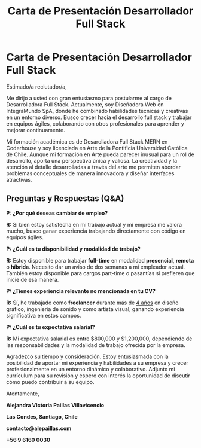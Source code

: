 #+title: Carta de Presentación Desarrollador Full Stack

* Carta de Presentación Desarrollador Full Stack

Estimado/a reclutador/a,

Me dirijo a usted con gran entusiasmo para postularme al cargo de
Desarrolladora Full Stack. Actualmente, soy Diseñadora Web en
IntegraMundo SpA, donde he combinado habilidades técnicas y creativas
en un entorno diverso. Busco crecer hacia el desarrollo full stack y
trabajar en equipos ágiles, colaborando con otros profesionales para
aprender y mejorar continuamente.

Mi formación académica es de Desarolladora Full Stack MERN en
Coderhouse y soy licenciada en Arte de la Pontificia Universidad
Católica de Chile. Aunque mi formación en Arte pueda parecer inusual
para un rol de desarrollo, aporta una perspectiva única y valiosa. La
creatividad y la atención al detalle desarrolladas a través del arte
me permiten abordar problemas conceptuales de manera innovadora y
diseñar interfaces atractivas.

** Preguntas y Respuestas (Q&A)

*P: ¿Por qué deseas cambiar de empleo?*

*R:* Si bien estoy satisfecha en mi trabajo actual y mi empresa me
valora mucho, busco ganar experiencia trabajando directamente con
código en equipos ágiles.

*P: ¿Cuál es tu disponibilidad y modalidad de trabajo?*

*R:* Estoy disponible para trabajar *full-time* en modalidad *presencial*,
*remota* o *híbrida*. Necesito dar un aviso de dos semanas a mi empleador
actual. También estoy disponible para cargos part-time o pasantías si
prefieren que inicie de esa manera.

*P: ¿Tienes experiencia relevante no mencionada en tu CV?*

*R:* Sí, he trabajado como *freelancer* durante más de _4 años_ en
diseño gráfico, ingeniería de sonido y como artista visual, ganando
experiencia significativa en estos campos.

*P: ¿Cuál es tu expectativa salarial?*

*R:* Mi expectativa salarial es entre $800,000 y $1,200,000,
dependiendo de las responsabilidades y la modalidad de trabajo
ofrecida por la empresa.

Agradezco su tiempo y consideración. Estoy entusiasmada con la
posibilidad de aportar mi experiencia y habilidades a su empresa y
crecer profesionalmente en un entorno dinámico y colaborativo. Adjunto
mi currículum para su revisión y espero con interés la oportunidad de
discutir cómo puedo contribuir a su equipo.

Atentamente,

*Alejandra Victoria Paillas Villavicencio*

*Las Condes, Santiago, Chile*

*contacto@alepaillas.com*

*+56 9 6160 0030*

